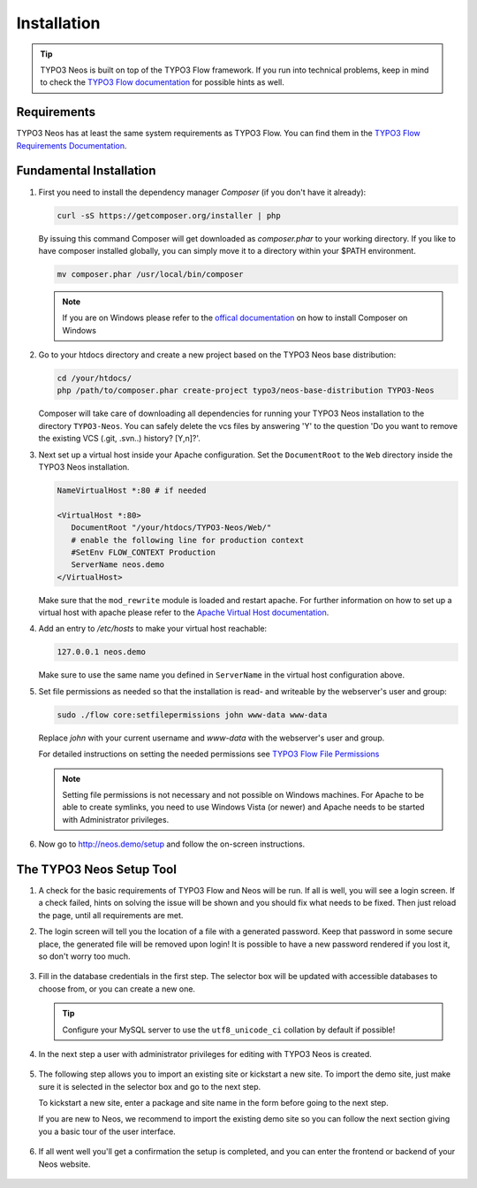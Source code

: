 ============
Installation
============

.. tip::

	TYPO3 Neos is built on top of the TYPO3 Flow framework. If you run into technical problems,
	keep in mind to check the `TYPO3 Flow documentation`_ for possible hints as well.

Requirements
------------

TYPO3 Neos has at least the same system requirements as TYPO3 Flow. You can find them in the
`TYPO3 Flow Requirements Documentation`_.

Fundamental Installation
------------------------
#. First you need to install the dependency manager *Composer* (if you don't have it already):

   .. code-block:: bash

      curl -sS https://getcomposer.org/installer | php

   By issuing this command Composer will get downloaded as *composer.phar* to your working directory.
   If you like to have composer installed globally, you can simply move it to a directory within your $PATH environment.

   .. code-block:: bash

      mv composer.phar /usr/local/bin/composer

   .. note::

      If you are on Windows please refer to the `offical documentation
      <http://getcomposer.org/doc/00-intro.md#installation-windows>`_ on how to install Composer on Windows

#. Go to your htdocs directory and create a new project based on the TYPO3 Neos base distribution:

   .. code-block:: bash

      cd /your/htdocs/
      php /path/to/composer.phar create-project typo3/neos-base-distribution TYPO3-Neos

   Composer will take care of downloading all dependencies for running your TYPO3 Neos installation to the
   directory ``TYPO3-Neos``.
   You can safely delete the vcs files by answering 'Y' to the question 'Do you want to remove the existing VCS (.git,
   .svn..) history? [Y,n]?'.


#. Next set up a virtual host inside your Apache configuration. Set the ``DocumentRoot`` to the ``Web`` directory inside
   the TYPO3 Neos installation.

   .. code-block:: apache

      NameVirtualHost *:80 # if needed

      <VirtualHost *:80>
         DocumentRoot "/your/htdocs/TYPO3-Neos/Web/"
         # enable the following line for production context
         #SetEnv FLOW_CONTEXT Production
         ServerName neos.demo
      </VirtualHost>

   Make sure that the ``mod_rewrite`` module is loaded and restart apache. For further information on how to set up a
   virtual host with apache please refer to the `Apache Virtual Host documentation
   <https://httpd.apache.org/docs/2.2/en/vhosts/>`_.


#. Add an entry to */etc/hosts* to make your virtual host reachable:

   .. code-block:: text

      127.0.0.1 neos.demo

   Make sure to use the same name you defined in ``ServerName`` in the virtual host configuration above.

#. Set file permissions as needed so that the installation is read- and writeable by the webserver's user and group:

   .. code-block:: bash

       sudo ./flow core:setfilepermissions john www-data www-data

   Replace *john* with your current username and *www-data* with the webserver's user and group.

   For detailed instructions on setting the needed permissions see  `TYPO3 Flow File Permissions`_

   .. note::
     Setting file permissions is not necessary and not possible on Windows machines.
     For Apache to be able to create symlinks, you need to use Windows Vista (or
     newer) and Apache needs to be started with Administrator privileges.


#. Now go to http://neos.demo/setup and follow the on-screen instructions.

The TYPO3 Neos Setup Tool
-------------------------

#. A check for the basic requirements of TYPO3 Flow and Neos will be run. If all is well, you will
   see a login screen. If a check failed, hints on solving the issue will be shown and you should
   fix what needs to be fixed. Then just reload the page, until all requirements are met.

#. The login screen will tell you the location of a file with a generated password. Keep that password
   in some secure place, the generated file will be removed upon login! It is possible to have a new password
   rendered if you lost it, so don't worry too much.

   .. figure:: Images/Setup-Step-1.png
      :alt: TYPO3 Neos login page
      :class: screenshot-fullsize

#. Fill in the database credentials in the first step. The selector box will be updated with
   accessible databases to choose from, or you can create a new one.

   .. tip::
      Configure your MySQL server to use the ``utf8_unicode_ci`` collation by default if possible!

   .. figure:: Images/Setup-Step-2.png
      :alt: Setup database credentials
      :class: screenshot-fullsize

#. In the next step a user with administrator privileges for editing with TYPO3 Neos is created.

   .. figure:: Images/Setup-Step-3.png
      :alt: Create admin user
      :class: screenshot-fullsize

#. The following step allows you to import an existing site or kickstart a new site. To import the
   demo site, just make sure it is selected in the selector box and go to the next step.

   To kickstart a new site, enter a package and site name in the form before going to the next step.

   If you are new to Neos, we recommend to import the existing demo site so you can follow the next
   section giving you a basic tour of the user interface.

   .. figure:: Images/Setup-Step-4.png
      :alt: Create new site or import an existing
      :class: screenshot-fullsize

#. If all went well you'll get a confirmation the setup is completed, and you can enter the
   frontend or backend of your Neos website.

   .. figure:: Images/StartPage.png
      :alt: The TYPO3 Neos start page
      :class: screenshot-fullsize

	The TYPO3 Neos start page

.. _TYPO3 Flow Documentation: http://docs.typo3.org/flow/TYPO3FlowDocumentation/Index.html
.. _TYPO3 Flow Requirements Documentation: http://docs.typo3.org/flow/TYPO3FlowDocumentation/TheDefinitiveGuide/PartII/Requirements.html
.. _TYPO3 Flow File Permissions: http://docs.typo3.org/flow/TYPO3FlowDocumentation/TheDefinitiveGuide/PartII/Installation.html#file-permissions
